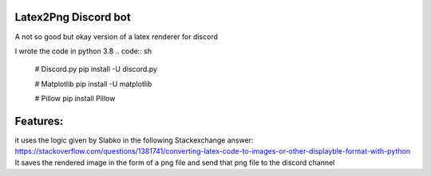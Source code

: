 Latex2Png Discord bot
==========
A not so good but okay version of a latex renderer for discord

I wrote the code in python 3.8
.. code:: sh

    # Discord.py
    pip install -U discord.py
    
    # Matplotlib
    pip install -U matplotlib
    
    # Pillow
    pip install Pillow

Features:
========
it uses the logic given by Slabko in the following Stackexchange answer: https://stackoverflow.com/questions/1381741/converting-latex-code-to-images-or-other-displayble-format-with-python
It saves the rendered image in the form of a png file and send that png file to the discord channel
